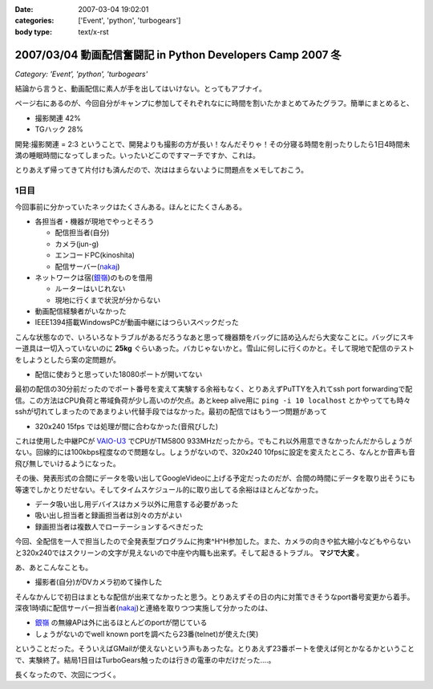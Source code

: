 :date: 2007-03-04 19:02:01
:categories: ['Event', 'python', 'turbogears']
:body type: text/x-rst

===========================================================
2007/03/04 動画配信奮闘記 in Python Developers Camp 2007 冬
===========================================================

*Category: 'Event', 'python', 'turbogears'*

結論から言うと、動画配信に素人が手を出してはいけない。とってもアブナイ。

ページ右にあるのが、今回自分がキャンプに参加してそれぞれなにに時間を割いたかまとめてみたグラフ。簡単にまとめると、

- 撮影関連	42%
- TGハック	28%

開発:撮影関連 = 2:3 ということで、開発よりも撮影の方が長い！なんだそりゃ！その分寝る時間を削ったりしたら1日4時間未満の睡眠時間になってしまった。いったいどこのですマーチですか、これは。

とりあえず帰ってきて片付けも済んだので、次ははまらないように問題点をメモしておこう。



.. :extend type: text/x-rst
.. :extend:
1日目
-------

今回事前に分かっていたネックはたくさんある。ほんとにたくさんある。

- 各担当者・機器が現地でやっとそろう

  - 配信担当者(自分)
  - カメラ(jun-g)
  - エンコードPC(kinoshita)
  - 配信サーバー(nakaj_)

- ネットワークは宿(`銀嶺`_)のものを借用

  - ルーターはいじれない
  - 現地に行くまで状況が分からない

- 動画配信経験者がいなかった
- IEEE1394搭載WindowsPCが動画中継にはつらいスペックだった


こんな状態なので、いろいろなトラブルがあるだろうなあと思って機器類をバッグに詰め込んだら大変なことに。バッグにスキー道具は一切入っていないのに **25kg** ぐらいあった。バカじゃないかと。雪山に何しに行くのかと。そして現地で配信のテストをしようとしたら案の定問題が。

- 配信に使おうと思っていた18080ポートが開いてない

最初の配信の30分前だったのでポート番号を変えて実験する余裕もなく、とりあえずPuTTYを入れてssh port forwardingで配信。この方法はCPU負荷と帯域負荷が少し高いのが欠点。あとkeep alive用に ``ping -i 10 localhost`` とかやってても時々sshが切れてしまったのであまりよい代替手段ではなかった。最初の配信ではもう一つ問題があって

- 320x240 15fps では処理が間に合わなかった(音飛びした)

これは使用した中継PCが `VAIO-U3`_ でCPUがTM5800 933MHzだったから。でもこれ以外用意できなかったんだからしょうがない。回線的には100kbps程度なので問題なし。しょうがないので、320x240 10fpsに設定を変えたところ、なんとか音声も音飛び無しでいけるようになった。

その後、発表形式の合間にデータを吸い出してGoogleVideoに上げる予定だったのだが、合間の時間にデータを取り出そうにも等速でしかとりだせない。そしてタイムスケジュール的に取り出してる余裕はほとんどなかった。

- データ吸い出し用デバイスはカメラ以外に用意する必要があった
- 吸い出し担当者と録画担当者は別々の方がよい
- 録画担当者は複数人でローテーションするべきだった

今回、全配信を一人で担当したので全発表型プログラムに拘束^H^H参加した。また、カメラの向きや拡大縮小などもやらないと320x240ではスクリーンの文字が見えないので中座や内職も出来ず。そして起きるトラブル。 **マジで大変** 。

あ、あとこんなことも。

- 撮影者(自分)がDVカメラ初めて操作した

そんなかんじで初日はまともな配信が出来てなかったと思う。とりあえずその日の内に対策できそうなport番号変更から着手。深夜1時頃に配信サーバー担当者(nakaj_)と連絡を取りつつ実施して分かったのは、

- `銀嶺`_ の無線APは外に出るほとんどのportが閉じている
- しょうがないのでwell known portを調べたら23番(telnet)が使えた(笑)

ということだった。そういえばGMailが使えないという声もあったな。とりあえず23番ポートを使えば何とかなるかということで、実験終了。結局1日目はTurboGears触ったのは行きの電車の中だけだった‥‥。


長くなったので、次回につづく。


.. _`銀嶺`: http://www.ginrei.co.jp/
.. _`VAIO-U3`: http://www.vaio.sony.co.jp/Products/PCG-U3/spec_master.html
.. _nakaj: http://nakaj.net/



.. :comments:
.. :comment id: 2007-03-04.7540597080
.. :title: Re:動画配信奮闘記 in Python Developers Camp 2007 冬
.. :author: Kinoshita
.. :date: 2007-03-04 21:35:54
.. :email: 
.. :url: 
.. :body:
.. こんなに大変だったとは！
.. おつかれさまでしたー。
.. 
.. 続きを楽しみにしてます。
.. 
.. ※スペック的には、
.. 　ThinkPadS30でもあまり変わらなかったのでしょうかね？
.. 
.. :comments:
.. :comment id: 2007-03-05.1784097522
.. :title: Re:動画配信奮闘記 in Python Developers Camp 2007 冬
.. :author: nakaj
.. :date: 2007-03-05 11:19:39
.. :email: 
.. :url: http://nakaj.net/Nikki
.. :body:
.. ごめんなさい、ごめんなさい、ごめんなさい。。。
.. 
.. :comments:
.. :comment id: 2007-03-05.1815786523
.. :title: Re:動画配信奮闘記 in Python Developers Camp 2007 冬
.. :author: しみずかわ
.. :date: 2007-03-05 12:30:57
.. :email: 
.. :url: 
.. :body:
.. kinoshitaさん,nakajさん、そしてjun-gさんのおかげで、まがりなりにも動画配信することが出来たと思います。誰が欠けてもうまくいかなかったのではないかと。そして念のためお願いした三脚やカメラなどご協力いただいた皆さんもありがとうございました。
.. 
.. とはいえ次回はトラックナンバーをもうちょっと下げるよう計画したいですね。今回の経験をフィードバックしていきましょう！
.. （トラックナンバーとは...ググってくださいw）
.. 
.. :comments:
.. :comment id: 2007-03-05.1705371795
.. :title: Re:動画配信奮闘記 in Python Developers Camp 2007 冬
.. :author: kuma8
.. :date: 2007-03-05 21:36:11
.. :email: 
.. :url: 
.. :body:
.. あぁ、すんませんでした。
.. 本当にいろいろありがとうございました。m(_ _)m
.. 
.. 
.. :comments:
.. :comment id: 2007-03-05.9810740868
.. :title: Re:動画配信奮闘記 in Python Developers Camp 2007 冬
.. :author: jun-g
.. :date: 2007-03-05 21:49:42
.. :email: 
.. :url: 
.. :body:
.. 本当にお疲れ様でしたー！
.. っていうか撮影まかせっぱにしてすみませんでした…。
.. 
